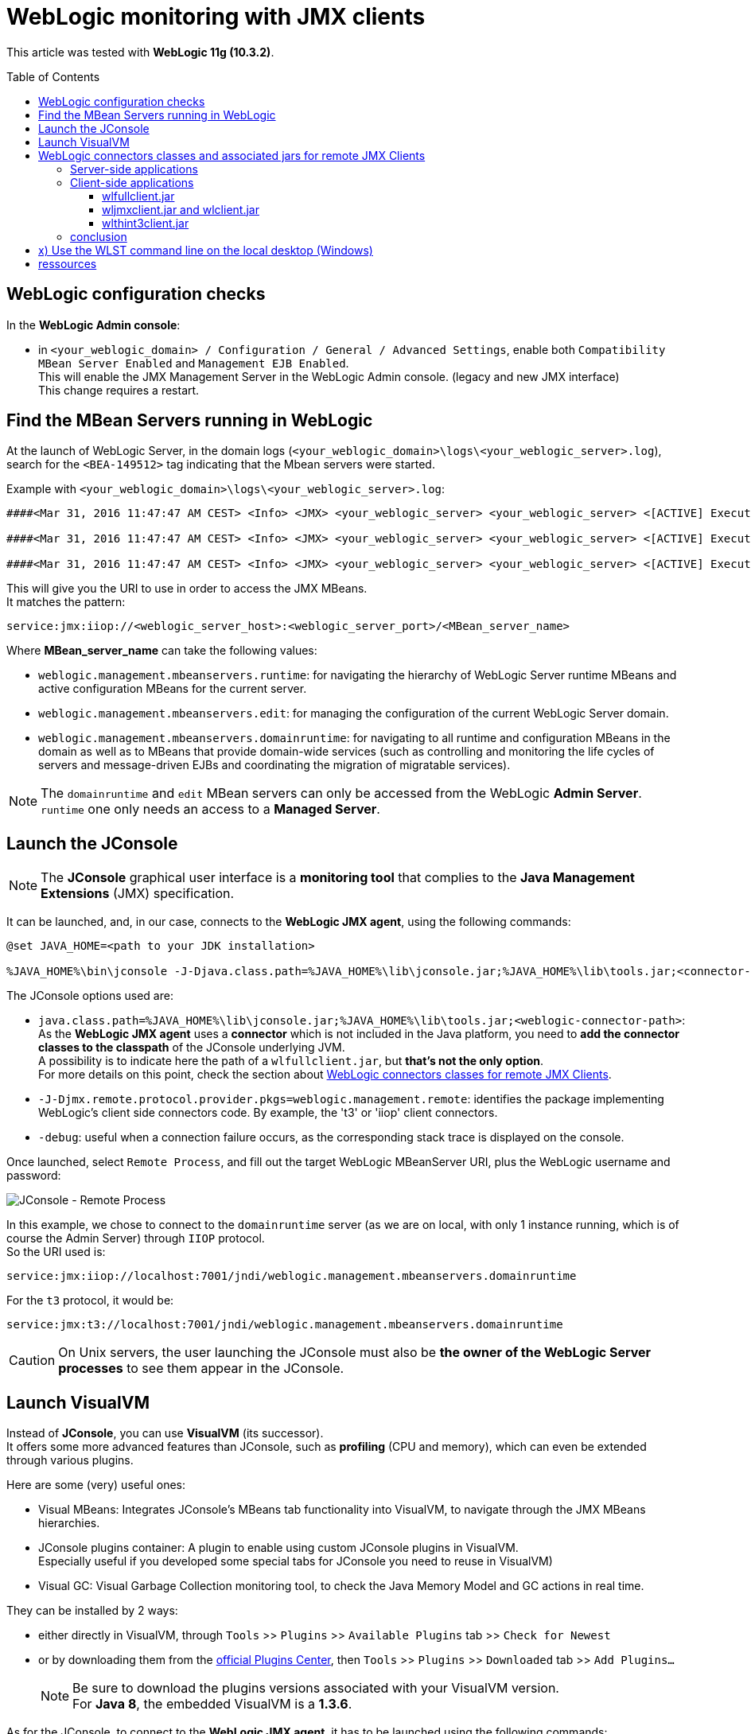 = WebLogic monitoring with JMX clients
:toc:
:toclevels: 3
:toc-placement: preamble
:lb: pass:[<br> +]
:imagesdir: images
:icons: font
:source-highlighter: highlightjs

This article was tested with *WebLogic 11g (10.3.2)*.

== WebLogic configuration checks

In the *WebLogic Admin console*:

* in `<your_weblogic_domain> / Configuration / General / Advanced Settings`, enable both `Compatibility MBean Server Enabled` and `Management EJB Enabled`. +
This will enable the JMX Management Server in the WebLogic Admin console. (legacy and new JMX interface) +
This change requires a restart.

== Find the MBean Servers running in WebLogic

At the launch of WebLogic Server, in the domain logs (`<your_weblogic_domain>\logs\<your_weblogic_server>.log`), search for the `<BEA-149512>` tag indicating that the Mbean servers were started.

Example with `<your_weblogic_domain>\logs\<your_weblogic_server>.log`:
[source]
----
####<Mar 31, 2016 11:47:47 AM CEST> <Info> <JMX> <your_weblogic_server> <your_weblogic_server> <[ACTIVE] ExecuteThread: '0' for queue: 'weblogic.kernel.Default (self-tuning)'> <<WLS Kernel>> <> <> <1459417667637> <BEA-149512> <JMX Connector Server started at service:jmx:iiop://<your_weblogic_server>:7001/jndi/weblogic.management.mbeanservers.runtime .> 

####<Mar 31, 2016 11:47:47 AM CEST> <Info> <JMX> <your_weblogic_server> <your_weblogic_server> <[ACTIVE] ExecuteThread: '0' for queue: 'weblogic.kernel.Default (self-tuning)'> <<WLS Kernel>> <> <> <1459417667640> <BEA-149512> <JMX Connector Server started at service:jmx:iiop://<your_weblogic_server>:7001/jndi/weblogic.management.mbeanservers.edit .> 

####<Mar 31, 2016 11:47:47 AM CEST> <Info> <JMX> <your_weblogic_server> <your_weblogic_server> <[ACTIVE] ExecuteThread: '0' for queue: 'weblogic.kernel.Default (self-tuning)'> <<WLS Kernel>> <> <> <1459417667653> <BEA-149512> <JMX Connector Server started at service:jmx:iiop://<your_weblogic_server>:7001/jndi/weblogic.management.mbeanservers.domainruntime .> 
----

This will give you the URI to use in order to access the JMX MBeans. +
It matches the pattern: 
[source]
----
service:jmx:iiop://<weblogic_server_host>:<weblogic_server_port>/<MBean_server_name>
----
Where *MBean_server_name* can take the following values:

* `weblogic.management.mbeanservers.runtime`: for navigating the hierarchy of WebLogic Server runtime MBeans and active configuration MBeans for the current server.
* `weblogic.management.mbeanservers.edit`: for managing the configuration of the current WebLogic Server domain.
* `weblogic.management.mbeanservers.domainruntime`: for navigating to all runtime and configuration MBeans in the domain as well as to MBeans that provide domain-wide services (such as controlling and monitoring the life cycles of servers and message-driven EJBs and coordinating the migration of migratable services).

[NOTE]
====
The `domainruntime` and `edit` MBean servers can only be accessed from the WebLogic *Admin Server*. +
`runtime` one only needs an access to a *Managed Server*.
====

== Launch the JConsole

[NOTE]
====
The *JConsole* graphical user interface is a *monitoring tool* that complies to the *Java Management Extensions* (JMX) specification.
====

It can be launched, and, in our case, connects to the *WebLogic JMX agent*, using the following commands:

[source,bash]
----
@set JAVA_HOME=<path to your JDK installation>
 
%JAVA_HOME%\bin\jconsole -J-Djava.class.path=%JAVA_HOME%\lib\jconsole.jar;%JAVA_HOME%\lib\tools.jar;<connector-path> -J-Djmx.remote.protocol.provider.pkgs=weblogic.management.remote -debug
----

The JConsole options used are:

* `java.class.path=%JAVA_HOME%\lib\jconsole.jar;%JAVA_HOME%\lib\tools.jar;<weblogic-connector-path>`: As the *WebLogic JMX agent* uses a *connector* which is not included in the Java platform, you need to *add the connector classes to the classpath* of the JConsole underlying JVM. +
A possibility is to indicate here the path of a `wlfullclient.jar`, but *that's not the only option*. +
For more details on this point, check the section about <<WebLogic_connectors,WebLogic connectors classes for remote JMX Clients>>.
* `-J-Djmx.remote.protocol.provider.pkgs=weblogic.management.remote`: identifies the package implementing WebLogic's client side connectors code. By example, the 't3' or 'iiop' client connectors.
* `-debug`: useful when a connection failure occurs, as the corresponding stack trace is displayed on the console.

Once launched, select `Remote Process`, and fill out the target WebLogic MBeanServer URI, plus the WebLogic username and password:

image::JConsole_Remote_Process.png[JConsole - Remote Process,align="center"]

In this example, we chose to connect to the `domainruntime` server (as we are on local, with only 1 instance running, which is of course the Admin Server) through `IIOP` protocol. +
So the URI used is: 
[source,bash]
----
service:jmx:iiop://localhost:7001/jndi/weblogic.management.mbeanservers.domainruntime
----
For the `t3` protocol, it would be:
[source,bash]
----
service:jmx:t3://localhost:7001/jndi/weblogic.management.mbeanservers.domainruntime
----

[CAUTION]
====
On Unix servers, the user launching the JConsole must also be *the owner of the WebLogic Server processes* to see them appear in the JConsole.
====

== Launch VisualVM

Instead of *JConsole*, you can use *VisualVM* (its successor). +
It offers some more advanced features than JConsole, such as *profiling* (CPU and memory), which can even be extended through various plugins.

Here are some (very) useful ones:

* Visual MBeans: Integrates JConsole's MBeans tab functionality into VisualVM, to navigate through the JMX MBeans hierarchies.
* JConsole plugins container: A plugin to enable using custom JConsole plugins in VisualVM. +
Especially useful if you developed some special tabs for JConsole you need to reuse in VisualVM)
* Visual GC: Visual Garbage Collection monitoring tool, to check the Java Memory Model and GC actions in real time.

They can be installed by 2 ways:

* either directly in VisualVM, through `Tools` >> `Plugins` >> `Available Plugins` tab >> `Check for Newest`
* or by downloading them from the http://visualvm.java.net/pluginscenters.html[official Plugins Center], then `Tools` >> `Plugins` >> `Downloaded` tab >> `Add Plugins...`
+
[NOTE]
====
Be sure to download the plugins versions associated with your VisualVM version. +
For *Java 8*, the embedded VisualVM is a *1.3.6*.
====

As for the JConsole, to connect to the *WebLogic JMX agent*, it has to be launched using the following commands:
[source,bash]
----
@set JAVA_HOME=<path to your JDK installation>
 
%JAVA_HOME%\bin\jvisualvm --cp:a <connector-path> -J-Djmx.remote.protocol.provider.pkgs=weblogic.management.remote
----
Then add a new JMX connection, using the same URI as for JConsole. +
By example:
[source,bash]
----
service:jmx:t3://localhost:7001/jndi/weblogic.management.mbeanservers.domainruntime
----

[NOTE]
====
The *VisualVM logs* are available at the following path:

* for Linux: `<userdir>/.visualvm/<version>/var/log/messages.log`
* for Windows: `C:\Users\<username>\AppData\Roaming\.visualvm\<version>\var\log\messages.log`
====

[[WebLogic_connectors]]
== WebLogic connectors classes and associated jars for remote JMX Clients

*This section is optional* regarding the main goal of this article: monitoring WebLogic using remote JMX client (like JConsole or VisualVM). +
Nevertheless, understanding the available features of the different WebLogic jars, *containing the connector classes*, can ease your way when *developing your own stand-alone JMX WebLogic client*. +
Brace yourself, depending on your constraints, *this can be tricky*...

=== Server-side applications

As the name implies, the server-side operations require a *complete WebLogic Server installation*. +

You are in this case when, in addition to JMX monitoring, you need the following operations:

* administrative operations such as *deployment*
* operations necessary for *development purposes*, such as `ejbc` or `appc`.footnote:[for appc and ejbc compilers, look at this https://docs.oracle.com/cd/E28280_01/web.1111/e13719/appc_ejbc.htm#EJBPG1088[Oracle Help Center page].]
* *WLST* and client-side JSR 88 applications that invoke server-side operations.footnote:[WLST: https://docs.oracle.com/cd/E29542_01/web.1111/e13715/using_wlst.htm#WLSTG118[WebLogic Scripting Tool], a command-line scripting environment that you can use to create, manage, and monitor WebLogic domains.]

A client needing those lasts requires the `weblogic.jar`, which is part of the WebLogic Server installation.

It also means that, *if directly on the WebLogic server*, we could launch the JConsole with the following connector path:
[source,bash]
----
java.class.path=%JAVA_HOME%\lib\jconsole.jar;%JAVA_HOME%\lib\tools.jar;%WL_HOME%\server\lib\weblogic.jar // <1>
----
<1> `WL_HOME`: WebLogic home, something like `[...]\wlserver_10.3`

To use the `t3` protocol to connect to the `domainruntime` server, your URI must match the pattern:
[source,bash]
----
service:jmx:t3://<mbean_server_host>:<mbean_server_port>/jndi/weblogic.management.mbeanservers.domainruntime
----

=== Client-side applications

All the jars listed discussed below have in common that they do *not* need any other WebLogic libraries / dependencies to work on the *client*. +
You just have to add them, and *only them*, to your client classpath.

==== wlfullclient.jar

From WebLogic Server 11g (10.3.x), *client applications* requiring to provide WebLogic Server-specific features, in addition to JMX monitoring, need the `wlfullclient.jar`. +
You *can't* use the former `weblogic.jar`.

Contrary to its name, this jar *doesn't really allow all that is possible server-side*. +
Here are its features and limitations:

* features
** supports `t3` and `t3s` WebLogic protocols for RMI (respectively RMI over HTTP, and RMI over HTTPS for HTTP tunneling over SSL). +
Those protocols are faster and more scalable that IIOP.
** supports most WebLogic Server-specific features.
** supports WebLogic Server clustering.
** supports most JEE features.
** Supports WebLogic JMS, JMS SAF clients, and JMS C clients.
* limitations
** Web Services not supported, you need to add `wseeclient.jar`
** operations necessary for *development purposes*, such as `ejbc` or `appc`, not supported. Those last are *server-side only*, and require `weblogic.jar`

To use this jar to connect to JConsole, indicate its path as connector path.
[source,bash]
----
java.class.path=%JAVA_HOME%\lib\jconsole.jar;%JAVA_HOME%\lib\tools.jar;<your_weblogic_path_to>\wlfullclient.jar
----
To use the `t3` protocol to connect to the `domainruntime` server, your URI must match the pattern:
[source,bash]
----
service:jmx:t3://<mbean_server_host>:<mbean_server_port>/jndi/weblogic.management.mbeanservers.domainruntime
----
This jar is *around 55 Mo* for WLS 11g 10.3.x.

[NOTE]
====
The  `wlfullclient.jar` is not natively present on WebLogic Server, and must be generated the following way:

* `cd %WL_HOME%\server\lib`
* `java -jar wljarbuilder.jar` +
This will create the `wlfullclient.jar` in the `server/lib` directory.
====

==== wljmxclient.jar and wlclient.jar

Those jars represent the smallest alternative in size to `wlfullclient.jar`. There are respectively *~50 Ko* and *~500 Ko* for WLS 11g 10.3.x.

The downside is that it is a `RMI-IIOP` only based solution, whose performance is lower that `t3`. +
As a consequence, clients design around a *massive use of multithreading* should *avoid this solution*.

Other limitations are:

* JMS support not included, you must add the `wljmsclient.jar`
* SAF support not included, you must add the `wlsafclient.jar` footnote:[SAF: *Store-And-Forward* service for JMS. For more details, look at this https://docs.oracle.com/cd/E13222_01/wls/docs90/saf_admin/overview.html[Oracle Help Center page].]

Those 2 jars can be found in `%WL_HOME%\server\bin`.

To use them to connect to JConsole, indicate their paths as connector path.
[source,bash]
----
java.class.path=%JAVA_HOME%\lib\jconsole.jar;%JAVA_HOME%\lib\tools.jar;<your_weblogic_path_to>\wljmxclient.jar;<your_weblogic_path_to>\wlclient.jar
----
Then, to connect to the `domainruntime` server, your URI must match the pattern:
[source,bash]
----
service:jmx:iiop://<mbean_server_host>:<mbean_server_port>/jndi/weblogic.management.mbeanservers.domainruntime
----

[NOTE]
====
As explained in https://docs.oracle.com/cd/E12839_01/web.1111/e13728/accesswls.htm#JMXCU152[Oracle Help Center], `wlclient.jar` is included in `wljmxclient.jar`{empty}'s MANIFEST ClassPath entry, so `wlclient.jar` and `wljmxclient.jar` need to be in the *same directory*, or both jars need to be specified on the classpath.

Ensure that `weblogic.jar` or `wlfullclient.jar` is *not included* in the classpath if `wljmxclient.jar` is included. +
Only the thin client `wljmxclient.jar` / `wlclient.jar` or the thick client `wlfullclient.jar` should be used, but not a combination of both.
====

==== wlthint3client.jar

This jar is a thin WebLogic `t3` client, that represents a *good compromise* between *size* (*~3 Mo* for WLS 11g 10.3.x) and *performance* (better than IIOP with `wljmxclient.jar` / `wlclient.jar`).

* features
** JMX support (of course), but also JMS, JMX, JNDI, and EJB resources available in WebLogic Server.
** Transaction initiation and termination (rollback or commit) using JTA.
** WebLogic client JMS features, including Unit-of-Order, Unit-of-Work, message compression, XML messages, JMS automatic client reconnect, and Destination Availability Helper APIs.
** Client-side clustering allowing a client application to participate in failover and load balancing of a WebLogic Server instance.
** JAAS authentication footnote:[JAAS: Java Authentication and Authorization Service].
** JSSE footnote:[JSSE: Java Secure Socket Extension].
* limitations
** RMI over HTTPS (HTTP Tunneling over SSL) not supported.
** JMS SAF clients, Mbean-based utilities (such as JMS Helper, JMS Module Helper), and JMS multicast are not supported.
** JDBC resources, including WebLogic JDBC extensions are not supported.
** Can't run a WebLogic RMI server in the client.
** Network class loading.

This jar can also be found in `%WL_HOME%\server\bin`.

To use it to connect to JConsole, indicate its path as connector path.
[source,bash]
----
java.class.path=%JAVA_HOME%\lib\jconsole.jar;%JAVA_HOME%\lib\tools.jar;<your_weblogic_path_to>\wlthint3client.jar
----
Then, to connect to the `domainruntime` server, your URI must match the pattern:
[source,bash]
----
service:jmx:t3://<mbean_server_host>:<mbean_server_port>/jndi/weblogic.management.mbeanservers.domainruntime
----

=== conclusion

To build your own JMX WebLogic client:

* If the size is not a problem, use the `wlfullclient.jar`.
* If you have less space available, `wlthint3client.jar` guarantees good performance for ~3 Mo (but don't forget the limitations)
* `wlclient.jar` and `wljmxclient.jar` are to be used when the available space is very limited, as their features are limited.
* In any case, if your client need to use WLST, appc / ejbc, or administrative operations, the WebLogic 

== x) Use the WLST command line on the local desktop (Windows)

. run %WL_HOME%\server\bin\setWLSEnv
+
[source]
----
c:\><your WebLogic home>\server\bin\setWLSEnv.cmd

CLASSPATH=...

PATH=...

Your environment has been set.
----
+
. run java `weblogic.WLST`
+
[source,bash]
----
c:\>java weblogic.WLST

Initializing WebLogic Scripting Tool (WLST) ...

Welcome to WebLogic Server Administration Scripting Shell

Type help() for help on available commands

wls:/offline>
----

TO BE COMPLETED

== ressources

* General notions for JMX monitoring for WebLogic
** http://middlewaresnippets.blogspot.fr/2014/10/monitoring-with-jmx.html[Monitoring with JMX]
** https://blogs.oracle.com/theshortenspot/entry/accessing_jmx_for_oracle_weblo[Accessing JMX for Oracle WebLogic 11g]
* Distinction between WebLogic MBean servers
** https://blogs.oracle.com/WebLogicServer/entry/managing_weblogic_servers_with[Managing WebLogic servers with JConsole]
* Using JConsole
** http://docs.oracle.com/javase/7/docs/technotes/guides/management/jconsole.html[Using JConsole], especially section _"Connecting Using a JMX Service URL"_)
* WebLogic connectors classes and associated jars
** http://docs.oracle.com/middleware/1221/wls/SACLT/jarbuilder.htm#SACLT239[Creating a wlfullclient.jar for JDK 1.6 client applications]
** https://thegoldenark.wordpress.com/2013/08/22/wlfullclient-jar-a-synopsis/[wlfullclient jar - A synopsis]
** https://docs.oracle.com/cd/E12839_01/web.1111/e13717/basics.htm#SACLT128[When to Use the weblogic.jar and wlfullclient.jar Files] and https://docs.oracle.com/cd/E12839_01/web.1111/e13717/basics.htm#SACLT125[Client Types and Features] from _"Oracle Fusion Middleware Programming Stand-alone Clients for Oracle WebLogic Server"_ >> _"Overview of Stand-alone Clients"_
** https://docs.oracle.com/cd/E12839_01/web.1111/e13728/accesswls.htm#JMXCU152[Accessing WebLogic Server MBeans with JMX] from _"Oracle Fusion Middleware Developing Custom Management Utilities With JMX for Oracle WebLogic Server"_ >> _"Remote Connections Using Only JDK Classes"_
** http://docs.oracle.com/cd/E17904_01/web.1111/e13717/wlthint3client.htm#SACLT380[Understanding the WebLogic Thin T3 Client] from _"Oracle Fusion Middleware Developing Custom Management Utilities With JMX for Oracle WebLogic Server"_ >> _"Developing a WebLogic Thin T3 Client"_
* Using VisualVM
** http://visualvm.java.net/[Official VisualVM site]
* WLST
** http://docs.oracle.com/cd/E23943_01/web.1111/e13715/nav_edit.htm#WLSTG182: Navigating MBeans (WLST Online) - Oracle Help Center
** http://docs.oracle.com/cd/E24329_01/web.1211/e24491/using_wlst.htm#WLSTG133: Main Steps for Using WLST in Interactive or Script Mode - Oracle Help Center


